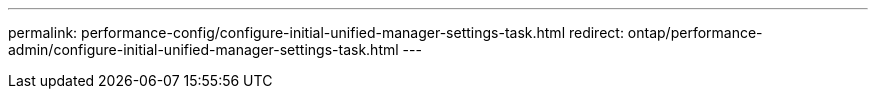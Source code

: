 ---
permalink: performance-config/configure-initial-unified-manager-settings-task.html
redirect: ontap/performance-admin/configure-initial-unified-manager-settings-task.html
---

// BURT 1453025, 2022 NOV 28
